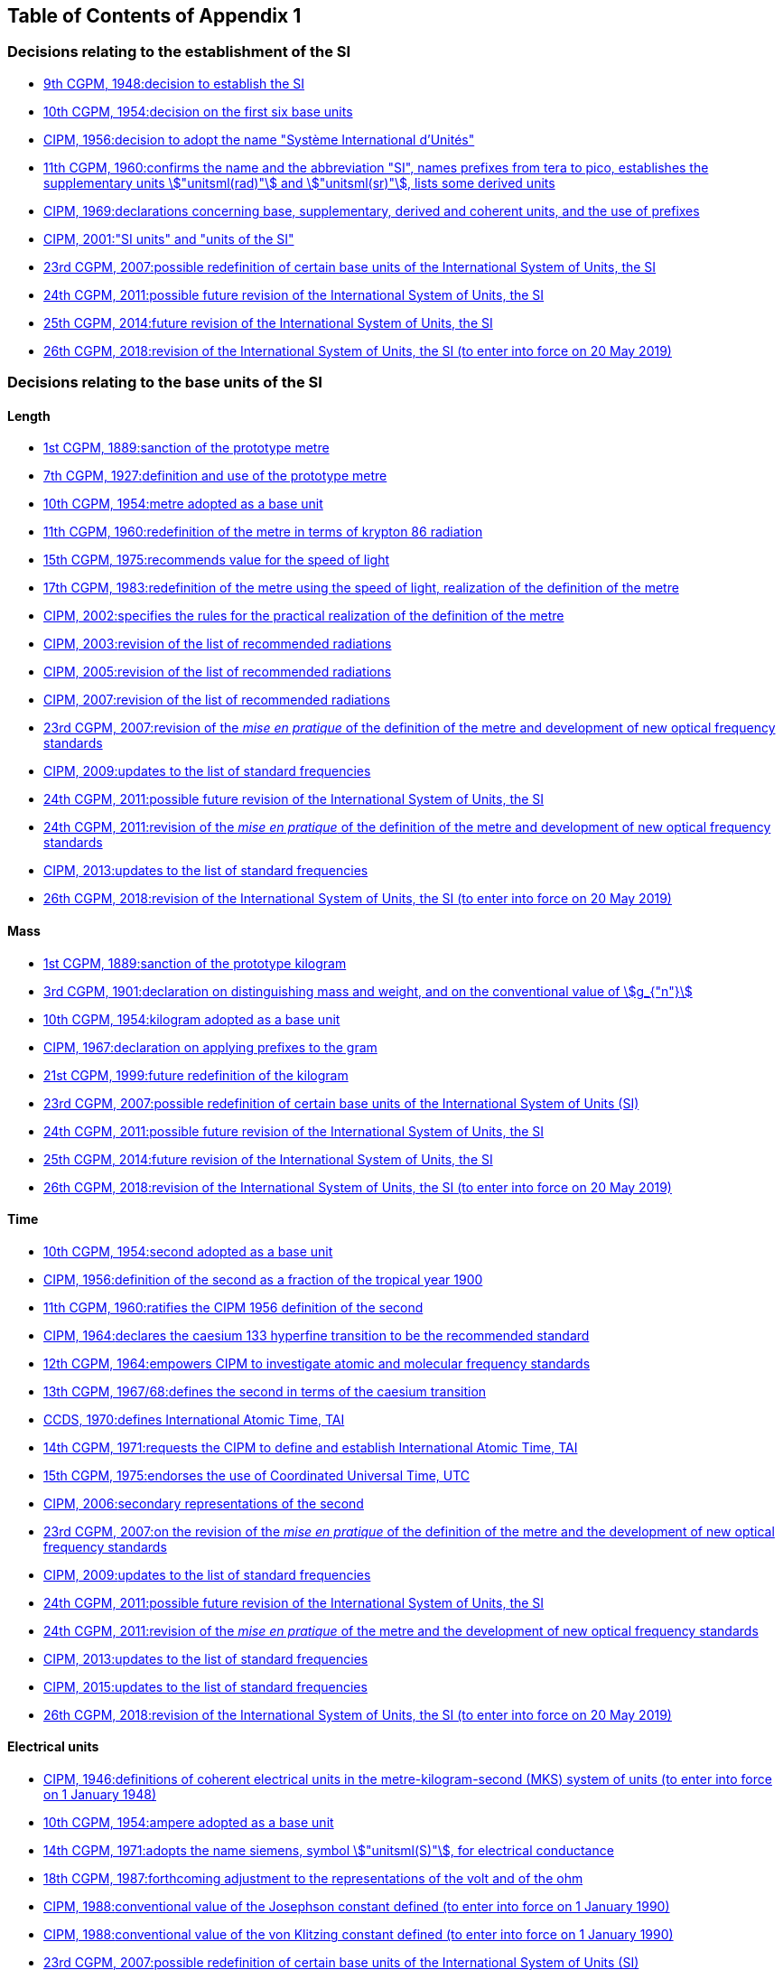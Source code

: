
<<<

[type=toc]
== Table of Contents of Appendix 1

=== Decisions relating to the establishment of the SI (((establishment of the SI)))(((International System of Units (SI))))

* <<cgpm9th1948r6,9th CGPM, 1948:pass:[<tab/>]decision to establish the SI>>

* <<cgpm10th1954r6,10th CGPM, 1954:pass:[<tab/>]decision on the first six base units(((base unit(s))))>>

* <<cipm1956r3,CIPM, 1956:pass:[<tab/>]decision to adopt the name "Système International d'Unités">>

* <<cgpm11th1960r12,11th CGPM, 1960:pass:[<tab/>]confirms the name and the abbreviation "SI", names prefixes from tera to pico, establishes the supplementary units stem:["unitsml(rad)"] and stem:["unitsml(sr)"], lists some derived units>>

* <<cipm1969r1,CIPM, 1969:pass:[<tab/>]declarations concerning base, supplementary, derived and coherent units, and the use of prefixes>>

* <<cipm_si_units,CIPM, 2001:pass:[<tab/>]"SI units" and "units of the SI">>

* <<cgpm23rd2007r12,23rd CGPM, 2007:pass:[<tab/>]possible redefinition of certain base units(((base unit(s)))) of the International System of Units, the SI>>

* <<cgpm24th2011r1,24th CGPM, 2011:pass:[<tab/>]possible future revision of the International System of Units, the SI>>

* <<cgpm25th2014r1,25th CGPM, 2014:pass:[<tab/>]future revision of the International System of Units, the SI>>

* <<cgpm26th2018r1,26th CGPM, 2018:pass:[<tab/>]revision of the International System of Units, the SI (to enter into force on 20 May 2019)>>


=== Decisions relating to the base units(((base unit(s)))) of the SI

==== Length (((length)))

* <<cgpm1st1889sanction,1st CGPM, 1889:pass:[<tab/>]sanction of the prototype metre>>

* <<cgpm7th1927metre,7th CGPM, 1927:pass:[<tab/>]definition and use of the prototype metre>>

* <<cgpm10th1954r6,10th CGPM, 1954:pass:[<tab/>]metre adopted as a base unit(((base unit(s))))>>

* <<cgpm11th1960r6,11th CGPM, 1960:pass:[<tab/>]redefinition of the metre in terms of krypton 86 radiation>>

* <<cgpm15th1975r2,15th CGPM, 1975:pass:[<tab/>]recommends value for the speed of light>>

* <<cgpm17th1983r1,17th CGPM, 1983:pass:[<tab/>]redefinition of the metre using the speed of light, realization of the definition of the metre>>

* <<cipm2002r1,CIPM, 2002:pass:[<tab/>]specifies the rules for the practical realization of the definition of the metre>>

* <<cipm2003r1,CIPM, 2003:pass:[<tab/>]revision of the list of recommended radiations>>

* <<cipm2005r3,CIPM, 2005:pass:[<tab/>]revision of the list of recommended radiations>>

* <<cipm2007r1,CIPM, 2007:pass:[<tab/>]revision of the list of recommended radiations>>

* <<cgpm23rd2007r9,23rd CGPM, 2007:pass:[<tab/>]revision of the _mise en pratique_ of the definition of the metre and development of new optical frequency standards>>

* <<cipm2009r2,CIPM, 2009:pass:[<tab/>]updates to the list of standard frequencies>>

* <<cgpm24th2011r1,24th CGPM, 2011:pass:[<tab/>]possible future revision of the International System of Units, the SI>>

* <<cgpm24th2011r8,24th CGPM, 2011:pass:[<tab/>]revision of the _mise en pratique_ of the definition of the metre and development of new optical frequency standards>>

* <<cipm2013r1,CIPM, 2013:pass:[<tab/>]updates to the list of standard frequencies>>

* <<cgpm26th2018r1,26th CGPM, 2018:pass:[<tab/>]revision of the International System of Units, the SI (to enter into force on 20 May 2019)>>

==== Mass (((mass)))

* <<cgpm1st1889sanction,1st CGPM, 1889:pass:[<tab/>]sanction of the prototype kilogram>>

* <<cgpm3rd1901mass,3rd CGPM, 1901:pass:[<tab/>]declaration on distinguishing mass and weight, and on the conventional value of stem:[g_{"n"}]>>

* <<cgpm10th1954r6,10th CGPM, 1954:pass:[<tab/>]kilogram adopted as a base unit(((base unit(s))))>>

* <<cipm1967r2,CIPM, 1967:pass:[<tab/>]declaration on applying prefixes to the gram>>

* <<cgpm21st1999r7,21st CGPM, 1999:pass:[<tab/>]future redefinition of the kilogram>>

* <<cgpm23rd2007r12,23rd CGPM, 2007:pass:[<tab/>]possible redefinition of certain base units(((base unit(s)))) of the International System of Units (SI)>>

* <<cgpm24th2011r1,24th CGPM, 2011:pass:[<tab/>]possible future revision of the International System of Units, the SI>>

* <<cgpm25th2014r1,25th CGPM, 2014:pass:[<tab/>]future revision of the International System of Units, the SI>>

* <<cgpm26th2018r1,26th CGPM, 2018:pass:[<tab/>]revision of the International System of Units, the SI (to enter into force on 20 May 2019)>>

==== Time (((second (stem:["unitsml(s)"]))))(((time (duration))))

* <<cgpm10th1954r6,10th CGPM, 1954:pass:[<tab/>]second adopted as a base unit(((base unit(s))))>>

* <<cipm1956r1,CIPM, 1956:pass:[<tab/>]definition of the second as a fraction of the tropical year 1900>>

* <<cgpm11th1960r9,11th CGPM, 1960:pass:[<tab/>]ratifies the CIPM 1956 definition of the second>>

* <<cipm1964freq,CIPM, 1964:pass:[<tab/>]declares the caesium 133 hyperfine transition to be the recommended standard>>

* <<cgpm12th1964r5,12th CGPM, 1964:pass:[<tab/>]empowers CIPM to investigate atomic and molecular frequency standards>>

* <<cgpm13th1967r1,13th CGPM, 1967/68:pass:[<tab/>]defines the second in terms of the caesium transition>>

* <<ccds1970tai,CCDS, 1970:pass:[<tab/>]defines International Atomic Time, TAI>>

* <<cgpm14th1971r1,14th CGPM, 1971:pass:[<tab/>]requests the CIPM to define and establish International Atomic Time, TAI>>

* <<cgpm15th1975r5,15th CGPM, 1975:pass:[<tab/>]endorses the use of Coordinated Universal Time, UTC>>

* <<cipm2006r1,CIPM, 2006:pass:[<tab/>]secondary representations of the second>>

* <<cgpm23rd2007r9,23rd CGPM, 2007:pass:[<tab/>]on the revision of the _mise en pratique_ of the definition of the metre and the development of new optical frequency standards>>

* <<cipm2009r2,CIPM, 2009:pass:[<tab/>]updates to the list of standard frequencies>>

* <<cgpm24th2011r1,24th CGPM, 2011:pass:[<tab/>]possible future revision of the International System of Units, the SI>>

* <<cgpm24th2011r8,24th CGPM, 2011:pass:[<tab/>]revision of the _mise en pratique_ of the metre and the development of new optical frequency standards>>

* <<cipm2013r1,CIPM, 2013:pass:[<tab/>]updates to the list of standard frequencies>>

* <<cipm2015r2,CIPM, 2015:pass:[<tab/>]updates to the list of standard frequencies>>

* <<cgpm26th2018r1,26th CGPM, 2018:pass:[<tab/>]revision of the International System of Units, the SI (to enter into force on 20 May 2019)>>


==== Electrical units (((electrical units)))

* <<cipm1946r2,CIPM, 1946:pass:[<tab/>]definitions of coherent electrical units in the metre-kilogram-second (MKS) system of units (to enter into force on 1 January 1948)>>

* <<cgpm10th1954r6,10th CGPM, 1954:pass:[<tab/>]ampere(((ampere (stem:["unitsml(A)"])))) adopted as a base unit(((base unit(s))))>>

* <<cgpm14th1971siemens,14th CGPM, 1971:pass:[<tab/>]adopts the name siemens, symbol stem:["unitsml(S)"], for electrical conductance>>

* <<cgpm18th1987r6,18th CGPM, 1987:pass:[<tab/>]forthcoming adjustment to the representations of the volt and of the ohm>>

* <<cipm1988r1,CIPM, 1988:pass:[<tab/>]conventional value of the Josephson constant defined (to enter into force on 1 January 1990)>>

* <<cipm1988r2,CIPM, 1988:pass:[<tab/>]conventional value of the von Klitzing constant defined (to enter into force on 1 January 1990)>>

* <<cgpm23rd2007r12,23rd CGPM, 2007:pass:[<tab/>]possible redefinition of certain base units(((base unit(s)))) of the International System of Units (SI)>>

* <<cgpm24th2011r1,24th CGPM, 2011:pass:[<tab/>]possible future revision of the International System of Units, the SI>>

* <<cgpm25th2014r1,25th CGPM, 2014:pass:[<tab/>]future revision of the International System of Units, the SI>>

* <<cgpm26th2018r1,26th CGPM, 2018:pass:[<tab/>]revision of the International System of Units, the SI (to enter into force on 20 May 2019)>>


==== Thermodynamic temperature (((kelvin (stem:["unitsml(K)"]))))(((triple point of water)))

* <<cgpm9th1948r3,9th CGPM, 1948:pass:[<tab/>]adopts the triple point of water as the thermodynamic reference point, adopts the zero of ((Celsius temperature)) to be 0.01 degree below the triple point>>

* <<cipm1948,CIPM, 1948:pass:[<tab/>]adopts the name degree Celsius for the Celsius temperature scale>>

* <<cgpm10th1954r3,10th CGPM, 1954:pass:[<tab/>]defines thermodynamic temperature such that the triple point of water is stem:[273.16] degrees Kelvin exactly, defines standard atmosphere>>

* <<cgpm10th1954r6,10th CGPM, 1954:pass:[<tab/>]degree Kelvin adopted as a base unit(((base unit(s))))>>

* <<cgpm13th1967r3,13th CGPM, 1967/68:pass:[<tab/>]decides formal definition of the kelvin, symbol stem:["unitsml(K)"]>>

* <<cipm1989temp,CIPM, 1989:pass:[<tab/>]the International Temperature Scale of 1990, ITS-90>>

* <<cipm2005r2,CIPM, 2005:pass:[<tab/>]note added to the definition of the kelvin concerning the isotopic composition of water>>

* <<cgpm23rd2007r10,23rd CGPM, 2007:pass:[<tab/>]clarification of the definition of the kelvin, unit of thermodynamic temperature>>

* <<cgpm23rd2007r12,23rd CGPM, 2007:pass:[<tab/>]possible redefinition of certain base units(((base unit(s)))) of the International System of Units (SI)>>

* <<cgpm24th2011r1,24th CGPM, 2011:pass:[<tab/>]possible future revision of the International System of Units, the SI>>

* <<cgpm25th2014r1,25th CGPM, 2014:pass:[<tab/>]future revision of the International System of Units, the SI>>

* <<cgpm26th2018r1,26th CGPM, 2018:pass:[<tab/>]revision of the International System of Units, the SI (to enter into force on 20 May 2019)>>

==== Amount of substance

* <<cgpm14th1971r3,14th CGPM, 1971:pass:[<tab/>]definition of the mole, symbol stem:["unitsml(mol)"], as a seventh base unit(((base unit(s)))), and rules for its use>>

* <<cgpm21st1999r12,21st CGPM, 1999:pass:[<tab/>]adopts the special name katal, stem:["unitsml(kat)"]>>

* <<cgpm23rd2007r12,23rd CGPM, 2007:pass:[<tab/>]on the possible redefinition of certain base units(((base unit(s)))) of the International System of Units (SI)>>

* <<cgpm24th2011r1,24th CGPM, 2011:pass:[<tab/>]possible future revision of the International System of Units, the SI>>

* <<cgpm25th2014r1,25th CGPM, 2014:pass:[<tab/>]future revision of the International System of Units, the SI>>

* <<cgpm26th2018r1,26th CGPM, 2018:pass:[<tab/>]revision of the International System of Units, the SI (to enter into force on 20 May 2019)>>

==== Luminous intensity (((luminous intensity))) (((lumen (stem:["unitsml(lm)"]))))

* <<cipm1946photo,CIPM, 1946:pass:[<tab/>]definition of photometric units, new candle and new lumen (to enter into force on 1 January 1948)>>

* <<cgpm10th1954r6,10th CGPM, 1954:pass:[<tab/>]candela(((candela (stem:["unitsml(cd)"])))) adopted as a base unit(((base unit(s))))>>

* <<cgpm13th1967r5,13th CGPM, 1967/68:pass:[<tab/>]defines the candela(((candela (stem:["unitsml(cd)"])))), symbol stem:["unitsml(cd)"], in terms of a black body radiator>>

* <<cgpm16th1979r3,16th CGPM, 1979:pass:[<tab/>]redefines the candela(((candela (stem:["unitsml(cd)"])))) in terms of monochromatic radiation>>

* <<cgpm24th2011r1,24th CGPM, 2011:pass:[<tab/>]possible future revision of the International System of Units, the SI>>

* <<cgpm26th2018r1,26th CGPM, 2018:pass:[<tab/>]revision of the International System of Units, the SI (to enter into force on 20 May 2019)>>


=== Decisions relating to SI derived and supplementary units

==== SI derived units

* <<cgpm12th1964r7,12th CGPM, 1964:pass:[<tab/>]accepts the continued use of the curie as a non-SI unit>>

* <<cgpm13th1968r6,13th CGPM, 1967/68:pass:[<tab/>]lists some examples of derived units>>

* <<cgpm15th1975r8_9,15th CGPM, 1975:pass:[<tab/>]adopts the special names becquerel(((becquerel (stem:["unitsml(Bq)"])))), stem:["unitsml(Bq)"], and gray, stem:["unitsml(Gy)"]>>

* <<cgpm16th1979r5,16th CGPM, 1979:pass:[<tab/>]adopts the special name sievert, stem:["unitsml(Sv)"]>>

* <<cipm1984r1,CIPM, 1984:pass:[<tab/>]decides to clarify the relationship between ((absorbed dose)) (SI unit gray) and dose equivalent (SI unit sievert)>>

* <<cipm2002r2,CIPM, 2002:pass:[<tab/>]modifies the relationship between ((absorbed dose)) and dose equivalent>>

==== Supplementary units(((supplementary units)))

* <<cipm1980r1,CIPM, 1980:pass:[<tab/>]decides to interpret supplementary units as dimensionless derived units>>

* <<cgpm20th1995r8,20th CGPM, 1995:pass:[<tab/>]decides to abrogate the class of supplementary units, and confirms the CIPM interpretation that they are dimensionless derived units>>


=== Decisions concerning terminology and the acceptance of units for use with the SI

==== SI prefixes

* <<cgpm12th1964r8,12th CGPM, 1964:pass:[<tab/>]decides to add femto and atto to the list of prefixes>>

* <<cgpm15th1975r10,15th CGPM, 1975:pass:[<tab/>]decides to add peta and exa to the list of prefixes>>

* <<cgpm19th1991r4,19th CGPM, 1991:pass:[<tab/>]decides to add zetta, zepto, yotta, and yocto to the list of prefixes>>

==== Unit symbols and numbers

* <<cgpm9th1948r7,9th CGPM, 1948:pass:[<tab/>]decides rules for printing unit symbols>>

==== Unit names (((unit names)))

* <<cgpm13th1967r7,13th CGPM, 1967/68:pass:[<tab/>]abrogates the use of the micron and new candle as units accepted for use with the SI>>

==== The ((decimal marker))

* <<cgpm22nd2003r10,22nd CGPM, 2003:pass:[<tab/>]decides to allow the use of the point or the comma on the line as the ((decimal marker))>>

==== Units accepted for use with the SI: an example, the litre

* <<cgpm3rd1901litre,3rd CGPM, 1901:pass:[<tab/>]defines the litre as the volume of stem:[1 "unitsml(kg)"] of water>>

* <<cgpm11th1960r13,11th CGPM, 1960:pass:[<tab/>]requests the CIPM to report on the difference between the litre and the cubic decimetre>>

* <<cipm1961litre,CIPM, 1961:pass:[<tab/>]recommends that volume be expressed in SI units and not in litres>>

* <<cgpm12th1964r6,12th CGPM, 1964:pass:[<tab/>]abrogates the former definition of the litre, recommends that litre may be used as a special name for the cubic decimetre>>

* <<cgpm16th1979r6,16th CGPM, 1979:pass:[<tab/>]decides, as an exception, to allow both stem:["unitsml(l)"] and stem:["unitsml(L)"] as symbols for the litre>>


<<<
